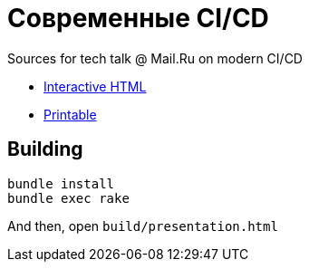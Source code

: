 = Современные CI/CD

Sources for tech talk @ Mail.Ru on modern CI/CD

* link:https://slonopotamus.github.io/modern-ci-cd/presentation.html[Interactive HTML]
* link:https://slonopotamus.github.io/modern-ci-cd/presentation.html?print-pdf[Printable]

== Building

[source,bash]
----
bundle install
bundle exec rake
----

And then, open `build/presentation.html`
